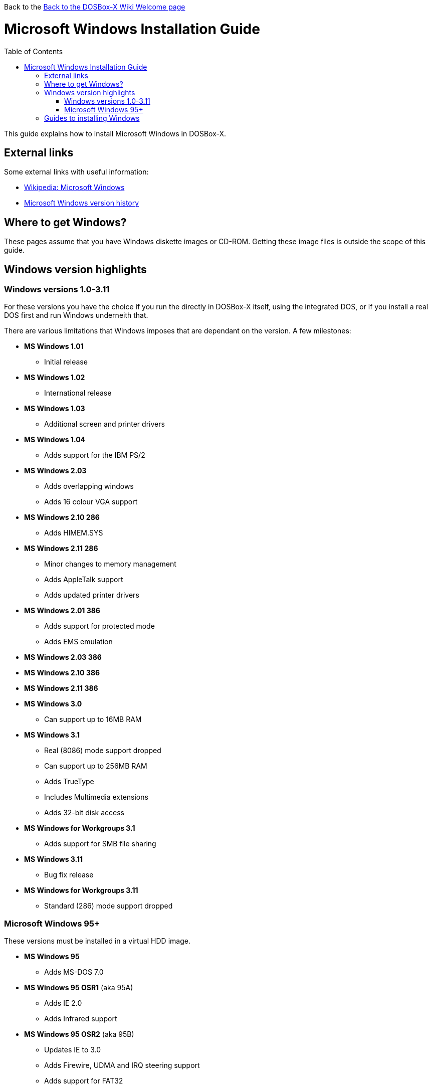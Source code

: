 :toc: macro

Back to the link:Home[Back to the DOSBox-X Wiki Welcome page]

# Microsoft Windows Installation Guide

toc::[]

This guide explains how to install Microsoft Windows in DOSBox-X.

## External links
Some external links with useful information:

* link:https://en.wikipedia.org/wiki/Microsoft_Windows[Wikipedia: Microsoft Windows]
* link:https://en.wikipedia.org/wiki/Microsoft_Windows_version_history[Microsoft Windows version history]

## Where to get Windows?
These pages assume that you have Windows diskette images or CD-ROM. Getting these image files is outside the scope of this guide.

## Windows version highlights
### Windows versions 1.0-3.11
For these versions you have the choice if you run the directly in DOSBox-X itself, using the integrated DOS, or if you install a real DOS first and run Windows underneith that.

There are various limitations that Windows imposes that are dependant on the version. A few milestones:

* *MS Windows 1.01*
** Initial release
* *MS Windows 1.02*
** International release
* *MS Windows 1.03*
** Additional screen and printer drivers
* *MS Windows 1.04*
** Adds support for the IBM PS/2
* *MS Windows 2.03*
** Adds overlapping windows
** Adds 16 colour VGA support
* *MS Windows 2.10 286*
** Adds HIMEM.SYS
* *MS Windows 2.11 286*
** Minor changes to memory management
** Adds AppleTalk support
** Adds updated printer drivers
* *MS Windows 2.01 386*
** Adds support for protected mode
** Adds EMS emulation
* *MS Windows 2.03 386*
* *MS Windows 2.10 386*
* *MS Windows 2.11 386*
* *MS Windows 3.0*
** Can support up to 16MB RAM
* *MS Windows 3.1*
** Real (8086) mode support dropped
** Can support up to 256MB RAM
** Adds TrueType
** Includes Multimedia extensions
** Adds 32-bit disk access
* *MS Windows for Workgroups 3.1*
** Adds support for SMB file sharing
* *MS Windows 3.11*
** Bug fix release
* *MS Windows for Workgroups 3.11*
** Standard (286) mode support dropped

### Microsoft Windows 95+
These versions must be installed in a virtual HDD image.

* *MS Windows 95*
** Adds MS-DOS 7.0
* *MS Windows 95 OSR1* (aka 95A)
** Adds IE 2.0
** Adds Infrared support
* *MS Windows 95 OSR2* (aka 95B)
** Updates IE to 3.0
** Adds Firewire, UDMA and IRQ steering support
** Adds support for FAT32
** Updates MS-DOS to 7.1
** Adds support for DirectX 2.0a
* *MS Windows 95 OSR2.1* (aka 95B)
** Adds (limited) USB and AGP support
* *MS Windows 95 OSR2.5* (aka 95C)
** Updates IE to 4.0
** Adds Active Desktop
** Updates DirectX to 5.0
* *MS Windows 98*
** Adds Windows Driver Model (WDM) support
** Adds Disk Cleanup, Windows Update, Multi-monitor and Internet Connection sharing
** Updates IE to 4.01
** Adds Outlook Express, Windows Address Book, FrontPage Express, Microsoft Chat, Personal Web Server and NetShow
** Adds support for DVD (UDF 1.02 read support)
** Updates DirectX to 5.2
** Includes a FAT16 to FAT32 migration utility
** Includes RealPlayer 4.01, Flash Player and Shockwave Player
** Adds support for the Euro currency symbol
* *MS Windows 98SE*
** Updates IE to 5.0
** Updates DirectX to 6.1
** Removes RealPlayer and WinG
* *MS Windows ME*
** Adds support for USB Mass Storage

## Guides to installing Windows

* link:Guide%3AInstalling-Windows-1.0x[Guide: Installing Windows 1.0x in DOSBox-X]
* link:Guide%3AInstalling-Windows-2.x[Guide: Installing Windows 2.x in DOSBox-X]
* link:Guide%3AInstalling-Windows-3.x[Guide: Installing Windows 3.x in DOSBox-X]
* link:Guide%3AInstalling-Windows-95[Guide: Installing Windows 95 in DOSBox-X]
* link:Guide%3AInstalling-Windows-98[Guide: Installing Windows 98 in DOSBox-X]
